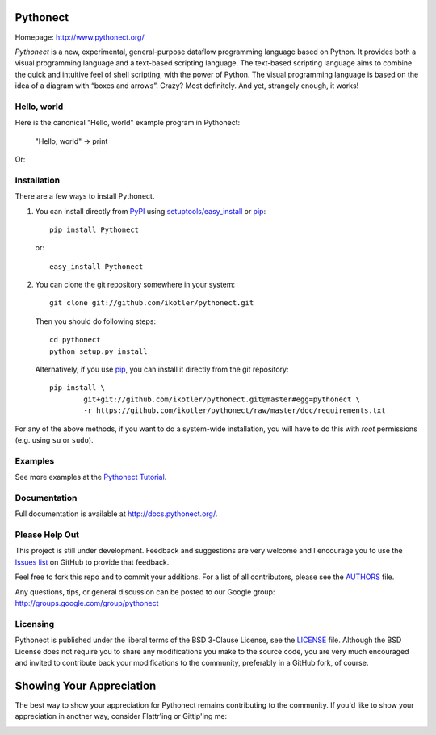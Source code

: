 Pythonect
=========

.. image:: https://badge.fury.io/py/Pythonect.png
    :target: http://badge.fury.io/py/Pythonect
    :alt: Latest version

.. image:: https://travis-ci.org/ikotler/pythonect.png?branch=master
    :target: https://travis-ci.org/ikotler/pythonect
    :alt: Travis-CI

Homepage: `http://www.pythonect.org/ <http://www.pythonect.org/>`_

`Pythonect` is a new, experimental, general-purpose dataflow programming
language based on Python. It provides both a visual programming language and a
text-based scripting language. The text-based scripting language aims to
combine the quick and intuitive feel of shell scripting, with the power of
Python. The visual programming language is based on the idea of a diagram with
“boxes and arrows”. Crazy? Most definitely. And yet, strangely enough, it
works!


Hello, world
------------

Here is the canonical "Hello, world" example program in Pythonect:

	"Hello, world" -> print

Or:

.. image:: http://pythonect.org/HelloWorld2.png


Installation
------------

There are a few ways to install Pythonect.

1. You can install directly from PyPI_ using `setuptools/easy_install <http://pypi.python.org/pypi/setuptools>`_ or pip_::

        pip install Pythonect

   or::

        easy_install Pythonect

2. You can clone the git repository somewhere in your system::

        git clone git://github.com/ikotler/pythonect.git

   Then you should do following steps::

        cd pythonect
        python setup.py install

   Alternatively, if you use pip_, you can install it directly from the git repository::

        pip install \
        	git+git://github.com/ikotler/pythonect.git@master#egg=pythonect \
		-r https://github.com/ikotler/pythonect/raw/master/doc/requirements.txt

For any of the above methods, if you want to do a system-wide installation,
you will have to do this with *root* permissions (e.g. using ``su`` or
``sudo``).

.. _PyPI: http://pypi.python.org/pypi/Pythonect/
.. _pip: http://www.pip-installer.org/


Examples
--------

See more examples at the `Pythonect Tutorial <http://docs.pythonect.org/en/latest/tutorial/index.html>`_.


Documentation
-------------

Full documentation is available at http://docs.pythonect.org/.


Please Help Out
---------------

This project is still under development. Feedback and suggestions are very
welcome and I encourage you to use the `Issues list
<http://github.com/ikotler/pythonect/issues>`_ on GitHub to provide that
feedback.

Feel free to fork this repo and to commit your additions. For a list of all
contributors, please see the `AUTHORS
<https://github.com/ikotler/pythonect/blob/master/AUTHORS>`_ file.

Any questions, tips, or general discussion can be posted to our Google group:
`http://groups.google.com/group/pythonect <http://groups.google.com/group
/pythonect>`_


Licensing
---------

Pythonect is published under the liberal terms of the BSD 3-Clause License,
see the `LICENSE <https://github.com/ikotler/pythonect/blob/master/LICENSE>`_
file. Although the BSD License does not require you to share any modifications
you make to the source code, you are very much encouraged and invited to
contribute back your modifications to the community, preferably in a GitHub
fork, of course.


Showing Your Appreciation
=========================

The best way to show your appreciation for Pythonect remains contributing to
the community. If you'd like to show your appreciation in another way,
consider Flattr'ing or Gittip'ing me:

|FlattrThis|_ |GratipayThis|_

.. |GratipayThis| image:: https://www.gittip.com/assets/10.0.6/logo.png
.. _GratipayThis: https://www.gratipay.com/ikotler

.. |FlattrThis| image:: http://api.flattr.com/button/button-static-50x60.png
.. _FlattrThis: https://flattr.com/thing/1713050/ikotlerpythonect-on-GitHub
